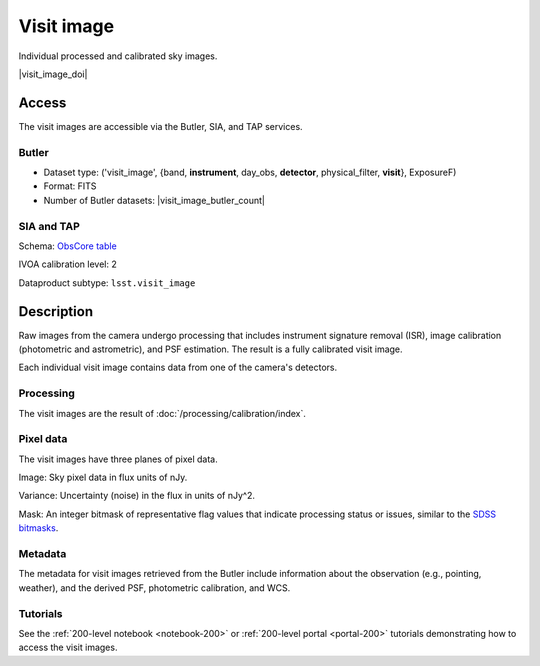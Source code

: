 .. _images-visit-image:

###########
Visit image
###########

Individual processed and calibrated sky images.

|visit_image_doi|

Access
======

The visit images are accessible via the Butler, SIA, and TAP services.

Butler
------

* Dataset type: ('visit_image', {band, **instrument**, day_obs, **detector**, physical_filter, **visit**}, ExposureF)
* Format: FITS
* Number of Butler datasets: |visit_image_butler_count|

SIA and TAP
-----------

Schema: `ObsCore table <https://sdm-schemas.lsst.io/dp1.html#ObsCore>`_

IVOA calibration level: 2

Dataproduct subtype: ``lsst.visit_image``


Description
===========

Raw images from the camera undergo processing that includes
instrument signature removal (ISR),
image calibration (photometric and astrometric),
and PSF estimation.
The result is a fully calibrated visit image.

Each individual visit image contains data from one of the camera's detectors.

Processing
----------

The visit images are the result of :doc:`/processing/calibration/index`.

Pixel data
----------

The visit images have three planes of pixel data.

Image: Sky pixel data in flux units of nJy.

Variance: Uncertainty (noise) in the flux in units of nJy^2.

Mask: An integer bitmask of representative flag values that indicate processing status or issues,
similar to the `SDSS bitmasks <https://www.sdss4.org/dr17/algorithms/bitmasks/>`_.

Metadata
--------

The metadata for visit images retrieved from the Butler include
information about the observation (e.g., pointing, weather),
and the derived PSF, photometric calibration, and WCS.

Tutorials
---------

See the :ref:`200-level notebook <notebook-200>` or :ref:`200-level portal <portal-200>`
tutorials demonstrating how to access the visit images.
